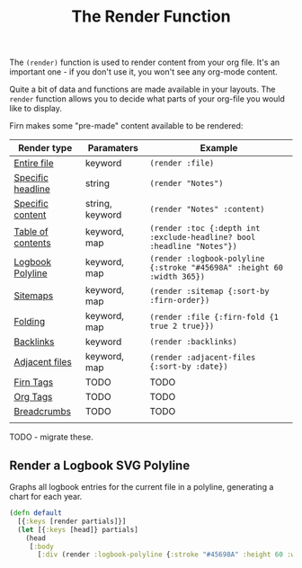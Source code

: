 #+TITLE: The Render Function
#+FIRN_UNDER: Content
#+FIRN_ORDER: 3


The ~(render)~ function is used to render content from your org file. It's an
important one - if you don't use it, you won't see any org-mode content.

Quite a bit of data and functions are made available in your layouts. The =render=
function allows you to decide what parts of your org-file you would like to display.

Firn makes some "pre-made" content available to be rendered:

| Render type       | Paramaters      | Example                                                              |
|-------------------+-----------------+----------------------------------------------------------------------|
| [[file:files-and-headlines.org][Entire file]]       | keyword         | ~(render :file)~                                                       |
| [[file:files-and-headlines.org][Specific headline]] | string          | ~(render "Notes")~                                                     |
| [[file:files-and-headlines.org][Specific content]]  | string, keyword | ~(render "Notes" :content)~                                            |
| [[file:table-of-contents.org][Table of contents]] | keyword, map    | ~(render :toc {:depth int :exclude-headline? bool :headline "Notes"})~ |
| [[file:logbooks.org][Logbook Polyline]]  | keyword, map    | ~(render :logbook-polyline {:stroke "#45698A" :height 60 :width 365})~ |
| [[file:sitemap.org][Sitemaps]]          | keyword, map    | ~(render :sitemap {:sort-by :firn-order})~                             |
| [[file:logbooks.org][Folding]]           | keyword, map    | ~(render :file {:firn-fold {1 true 2 true}})~                          |
| [[file:backlinks.org][Backlinks]]         | keyword         | ~(render :backlinks)~                                                  |
| [[file:adjacent-files.org][Adjacent files]]    | keyword, map    | ~(render :adjacent-files {:sort-by :date})~                            |
| [[file:firn_tags.org][Firn Tags]]         | TODO            | TODO                                                                 |
| [[file:org_tags.org][Org Tags]]          | TODO            | TODO                                                                 |
| [[file:breadcrumbs.org][Breadcrumbs]]       | TODO            | TODO                                                                 |
|                   |                 |                                                                      |

TODO - migrate these.

** Render a Logbook SVG Polyline

Graphs all logbook entries for the current file in a polyline, generating a chart for each year.

#+BEGIN_SRC clojure
(defn default
  [{:keys [render partials]}]
  (let [{:keys [head]} partials]
    (head
     [:body
       [:div (render :logbook-polyline {:stroke "#45698A" :height 60 :width 365})]])))
#+END_SRC

